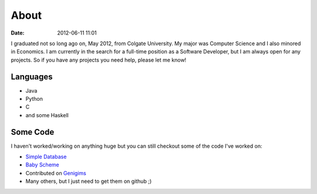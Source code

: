 About
#####

:date: 2012-06-11 11:01

I graduated not so long ago on, May 2012, from Colgate University. My major
was Computer Science and I also minored in Economics. I am currently
in the search for a full-time position as a Software Developer, but I am always
open for any projects. So if you have any projects you need help, please let me know!


Languages
=========

* Java
* Python
* C
* and some Haskell

Some Code
=========
I haven't worked/working on anything huge but you can still checkout some of the code I've worked on:

* `Simple Database`_
* `Baby Scheme`_
* Contributed on `Genigims`_
* Many others, but I just need to get them on github ;)


.. _`Simple Database`: http://github.com/rsegebre/Simple_Database
.. _`Baby Scheme`: http://github.com/rsegebre/baby-scheme
.. _`Genigims`: http://github.com/rsegebre/genigims

